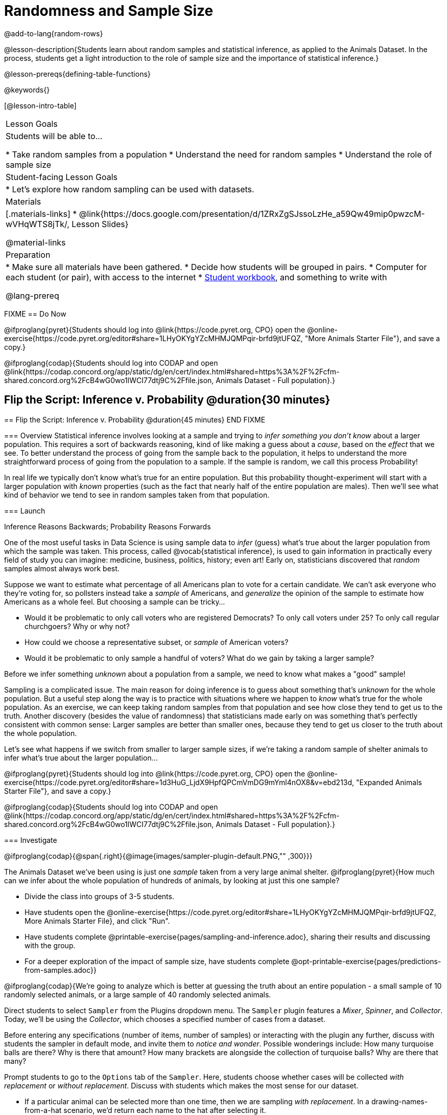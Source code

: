= Randomness and Sample Size

@add-to-lang{random-rows}

@lesson-description{Students learn about random samples and statistical inference, as applied to the Animals Dataset. In the process, students get a light introduction to the role of sample size and the importance of statistical inference.}

@lesson-prereqs{defining-table-functions}

@keywords{}

[@lesson-intro-table]
|===

| Lesson Goals
| Students will be able to...

* Take random samples from a population
* Understand the need for random samples
* Understand the role of sample size

| Student-facing Lesson Goals
|

* Let's explore how random sampling can be used with datasets.

| Materials
|[.materials-links]
* @link{https://docs.google.com/presentation/d/1ZRxZgSJssoLzHe_a59Qw49mip0pwzcM-wVHqWTS8jTk/, Lesson Slides}

@material-links

| Preparation
|

* Make sure all materials have been gathered.
* Decide how students will be grouped in pairs.
* Computer for each student (or pair), with access to the internet
* link:{pathwayrootdir}/workbook/workbook.pdf[Student workbook], and something to write with

@lang-prereq
|===

FIXME 
== Do Now
[.lesson-instruction]
@ifproglang{pyret}{Students should log into @link{https://code.pyret.org, CPO} open the @online-exercise{https://code.pyret.org/editor#share=1LHyOKYgYZcMHMJQMPqir-brfd9jtUFQZ, "More Animals Starter File"}, and save a copy.}

@ifproglang{codap}{Students should log into CODAP and open @link{https://codap.concord.org/app/static/dg/en/cert/index.html#shared=https%3A%2F%2Fcfm-shared.concord.org%2FcB4wG0wo1lWCI77dtj9C%2Ffile.json, Animals Dataset - Full population}.}

== Flip the Script: Inference v. Probability @duration{30 minutes}
=======
== Flip the Script: Inference v. Probability @duration{45 minutes}
END FIXME

=== Overview
Statistical inference involves looking at a sample and trying to __infer something you don’t know__ about a larger population. This requires a sort of backwards reasoning, kind of like making a guess about a _cause_, based on the _effect_ that we see. To better understand the process of going from the sample back to the population, it helps to understand the more straightforward process of going from the population to a sample.  If the sample is random, we call this process Probability!

In real life we typically don’t know what’s true for an entire population. But this probability thought-experiment will start with a larger population with _known_ properties (such as the fact that nearly half of the entire population are males). Then we’ll see what kind of behavior we tend to see in random samples taken from that population.

=== Launch
[.lesson-point]
Inference Reasons Backwards; Probability Reasons Forwards

One of the most useful tasks in Data Science is using sample data to _infer_ (guess) what’s true about the larger population from which the sample was taken. This process, called @vocab{statistical inference}, is used to gain information in practically every field of study you can imagine: medicine, business, politics, history; even art! Early on, statisticians discovered that _random_ samples almost always work best.

Suppose we want to estimate what percentage of all Americans plan to vote for a certain candidate. We can't ask everyone who they’re voting for, so pollsters instead take a _sample_ of Americans, and _generalize_ the opinion of the sample to estimate how Americans as a whole feel. But choosing a sample can be tricky...

[.lesson-instruction]
* Would it be problematic to only call voters who are registered Democrats? To only call voters under 25? To only call regular churchgoers? Why or why not?
* How could we choose a representative subset, or _sample_ of American voters?
* Would it be problematic to only sample a handful of voters? What do we gain by taking a larger sample?

[.lesson-point]
Before we infer something _unknown_ about a population from a sample, we need to know what makes a "good" sample!

Sampling is a complicated issue. The main reason for doing inference is to guess about something that’s _unknown_ for the whole population. But a useful step along the way is to practice with situations where we happen to _know_ what’s true for the whole population. As an exercise, we can keep taking random samples from that population and see how close they tend to get us to the truth. Another discovery (besides the value of randomness) that statisticians made early on was something that’s perfectly consistent with common sense: Larger samples are better than smaller ones, because they tend to get us closer to the truth about the whole population.

Let’s see what happens if we switch from smaller to larger sample sizes, if we’re taking a random sample of shelter animals to infer what’s true about the larger population...

[.lesson-instruction]
@ifproglang{pyret}{Students should log into @link{https://code.pyret.org, CPO} open the @online-exercise{https://code.pyret.org/editor#share=1d3HuG_LjdX9HpfQPCmVmDG9mYml4nOX8&v=ebd213d, "Expanded Animals Starter File"}, and save a copy.}

@ifproglang{codap}{Students should log into CODAP and open @link{https://codap.concord.org/app/static/dg/en/cert/index.html#shared=https%3A%2F%2Fcfm-shared.concord.org%2FcB4wG0wo1lWCI77dtj9C%2Ffile.json, Animals Dataset - Full population}.}

=== Investigate

@ifproglang{codap}{@span{.right}{@image{images/sampler-plugin-default.PNG,"" ,300}}}

The Animals Dataset we've been using is just one _sample_ taken from a very large animal shelter. @ifproglang{pyret}{How much can we infer about the whole population of hundreds of animals, by looking at just this one sample?

[.lesson-instruction]
- Divide the class into groups of 3-5 students.
- Have students open the @online-exercise{https://code.pyret.org/editor#share=1LHyOKYgYZcMHMJQMPqir-brfd9jtUFQZ, More Animals Starter File}, and click "Run".
- Have students complete @printable-exercise{pages/sampling-and-inference.adoc}, sharing their results and discussing with the group.
- For a deeper exploration of the impact of sample size, have students complete @opt-printable-exercise{pages/predictions-from-samples.adoc}}

@ifproglang{codap}{We're going to analyze which is better at guessing the truth about an entire population - a small sample of 10 randomly selected animals, or a large sample of 40 randomly selected animals.

Direct students to select `Sampler` from the Plugins dropdown menu. The `Sampler` plugin features a _Mixer_, _Spinner_, and _Collector_. Today, we’ll be using the _Collector_, which chooses a specified number of cases from a dataset.

Before entering any specifications (number of items, number of samples) or interacting with the plugin any further, discuss with students the sampler in default mode, and invite them to _notice and wonder_. Possible wonderings include: How many turquoise balls are there? Why is there that amount? How many brackets are alongside the collection of turquoise balls? Why are there that many?

Prompt students to go to the `Options` tab of the `Sampler`. Here, students choose whether cases will be collected _with replacement_ or _without replacement_. Discuss with students which makes the most sense for our dataset.

[.lesson-instruction]
- If a particular animal can be selected more than one time, then we are sampling _with replacement_.  In a drawing-names-from-a-hat scenario, we’d return each name to the hat after selecting it.
- If a particular animal can be selected only one time, then we are sampling _without replacement_. In a drawing-names-from-a-hat scenario, we’d remove each name from the hat after selecting it.

Next, students must designate the number of items to select, and the number of samples to collect. CODAP’s defaults are 5 items and 3 samples. Discuss with students what it would mean to select three samples of five items each.

Explain that our first sample - the small sample - will include 10 animals. After entering the correct specifications (1 collection of 10 items), students should click `Start` to observe the sampling simulation. After the simulation is complete, a hierarchical table (titled `experiment/samples/items`) will be populated. Take a moment to ensure that students understand all the components of the new table they’ve created. Then, direct students to rename the table (by clicking on its title) `small-sample`.

Now that students are comfortable using the `Sampler`, it's time to dig into the data.

[.lesson-instruction]
- Divide the class into groups of 3-5 students.
- Let students know that they want `large-sample` (on the worksheet) to be its own unique table. To produce a new table using `Sampler`, reopen the plugin rather than simply modifying the number of items.
- Have students complete @printable-exercise{pages/sampling-and-inference.adoc}, sharing their results and discussing with the group.}


=== Common Misconceptions
Many people mistakenly believe that larger populations need to be represented by larger samples. In fact, the formulas that Data Scientists use to assess how good a job the sample does is only based on the _sample size_, not the population size.

[.strategy-box, cols="1", grid="none", stripes="none"]
|===
|
@span{.title}{Extension}

In a statistics-focused class, or if appropriate for your learning goals, this is a great place to include more rigorous statistics content on @link{https://www.khanacademy.org/math/ap-statistics/estimating-confidence-ap/one-sample-z-interval-proportion/v/determining-sample-size-based-on-confidence-and-margin-of-error, sample size}, @link{https://www.youtube.com/watch?v=SRwMfEmKx3A, sampling bias}, etc.
|===

=== Synthesize
Have students share. Were larger samples always better for guessing the truth about the whole population? If so, how much better?

[.strategy-box, cols="1", grid="none", stripes="none"]
|===
|
@span{.title}{Project Options: Food Habits / Time Use}

In both of these projects, students can gather data about their own lives, and use what they've learned in the class so far to analyze it. This project can be used as a mid-term or formative assessment, or as a capstone for a limited implementation of Bootstrap:Data Science. See the project descriptions for @opt-preojct{pages/food-habits-project.adoc, Food Habits Project}{} and @opt-project{pages/time-use-project.adoc, "Time Use Project"}{}.

@span{.center}{__(Based on the projects of the same name from @link{https://www.introdatascience.org/, IDS at UCLA})__}
|===
